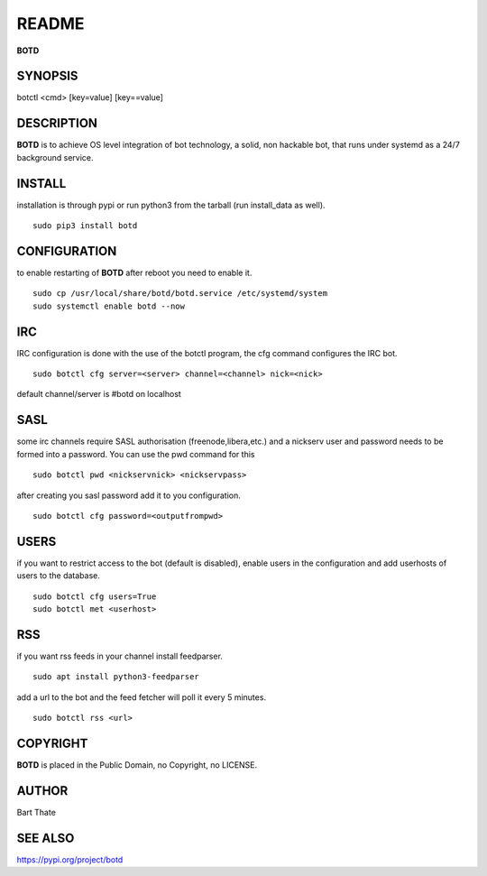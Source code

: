 README
######

**BOTD**

SYNOPSIS
========

botctl \<cmd\> \[key=value\] \[key==value\] 
    
DESCRIPTION
===========

**BOTD** is to achieve OS level integration of bot technology, a solid,
non hackable bot, that runs under systemd as a 24/7 background service.

INSTALL
=======

installation is through pypi or run python3 from the tarball (run
install_data as well).

::

 sudo pip3 install botd
 
CONFIGURATION
==============

to enable restarting of **BOTD** after reboot you need to enable it.

::

 sudo cp /usr/local/share/botd/botd.service /etc/systemd/system
 sudo systemctl enable botd --now

IRC
===

IRC configuration is done with the use of the botctl program, the cfg
command configures the IRC bot.

::

 sudo botctl cfg server=<server> channel=<channel> nick=<nick> 

default channel/server is #botd on localhost

SASL
====

some irc channels require SASL authorisation (freenode,libera,etc.) and
a nickserv user and password needs to be formed into a password. You can use
the pwd command for this

::

 sudo botctl pwd <nickservnick> <nickservpass>

after creating you sasl password add it to you configuration.

::

 sudo botctl cfg password=<outputfrompwd>

USERS
=====

if you want to restrict access to the bot (default is disabled), enable
users in the configuration and add userhosts of users to the database.

::

 sudo botctl cfg users=True
 sudo botctl met <userhost>

RSS
===

if you want rss feeds in your channel install feedparser.

::

 sudo apt install python3-feedparser

add a url to the bot and the feed fetcher will poll it every 5 minutes.

::

 sudo botctl rss <url>


COPYRIGHT
=========

**BOTD** is placed in the Public Domain, no Copyright, no LICENSE.

AUTHOR
======

Bart Thate

SEE ALSO
========

| https://pypi.org/project/botd
